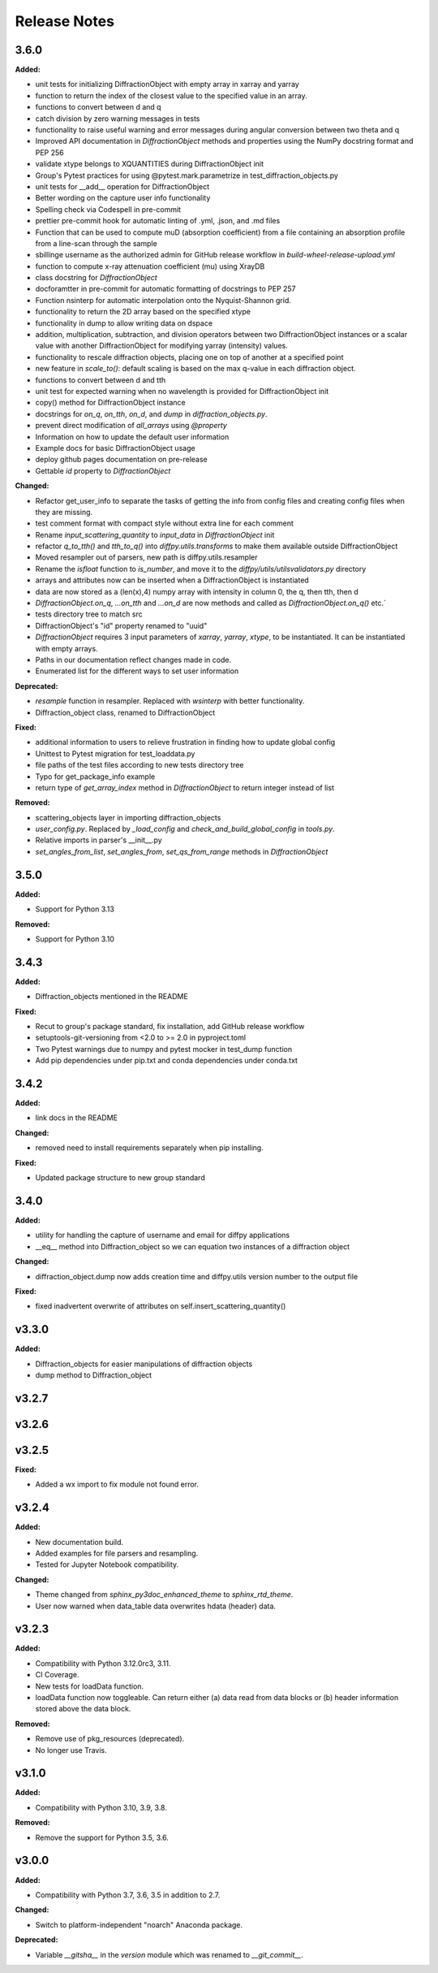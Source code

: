 =============
Release Notes
=============

.. current developments

3.6.0
=====

**Added:**

* unit tests for initializing DiffractionObject with empty array in xarray and yarray
* function to return the index of the closest value to the specified value in an array.
* functions to convert between d and q
* catch division by zero warning messages in tests
* functionality to raise useful warning and error messages during angular conversion between two theta and q
* Improved API documentation in `DiffractionObject` methods and properties using the NumPy docstring format and PEP 256
* validate xtype belongs to XQUANTITIES during DiffractionObject init
* Group's Pytest practices for using @pytest.mark.parametrize in test_diffraction_objects.py
* unit tests for __add__ operation for DiffractionObject
* Better wording on the capture user info functionality
* Spelling check via Codespell in pre-commit
* prettier pre-commit hook for automatic linting of .yml, .json, and .md files
* Function that can be used to compute muD (absorption coefficient) from a file containing an absorption profile from a line-scan through the sample
* sbillinge username as the authorized admin for GitHub release workflow in `build-wheel-release-upload.yml`
* function to compute x-ray attenuation coefficient (mu) using XrayDB
* class docstring for `DiffractionObject`
* docforamtter in pre-commit for automatic formatting of docstrings to PEP 257
* Function nsinterp for automatic interpolation onto the Nyquist-Shannon grid.
* functionality to return the 2D array based on the specified xtype
* functionality in dump to allow writing data on dspace
* addition, multiplication, subtraction, and division operators between two DiffractionObject instances or a scalar value with another DiffractionObject for modifying yarray (intensity) values.
* functionality to rescale diffraction objects, placing one on top of another at a specified point
* new feature in `scale_to()`: default scaling is based on the max q-value in each diffraction object.
* functions to convert between d and tth
* unit test for expected warning when no wavelength is provided for DiffractionObject init
* copy() method for DiffractionObject instance
* docstrings for `on_q`, `on_tth`, `on_d`, and `dump` in `diffraction_objects.py`.
* prevent direct modification of `all_arrays` using `@property`
* Information on how to update the default user information
* Example docs for basic DiffractionObject usage
* deploy github pages documentation on pre-release
* Gettable `id` property to `DiffractionObject`

**Changed:**

* Refactor get_user_info to separate the tasks of getting the info from config files and creating config files when they are missing.
* test comment format with compact style without extra line for each comment
* Rename `input_scattering_quantity` to `input_data` in `DiffractionObject` init
* refactor `q_to_tth()` and `tth_to_q()` into `diffpy.utils.transforms` to make them available outside DiffractionObject
* Moved resampler out of parsers, new path is diffpy.utils.resampler
* Rename the `isfloat` function to `is_number`, and move it to the `diffpy/utils/utilsvalidators.py` directory
* arrays and attributes now can be inserted when a DiffractionObject is instantiated
* data are now stored as a (len(x),4) numpy array with intensity in column 0, the q, then tth, then d
* `DiffractionObject.on_q`, `...on_tth` and `...on_d` are now methods and called as `DiffractionObject.on_q()` etc.`
* \tests directory tree to match \src
* DiffractionObject's "id" property renamed to "uuid"
* `DiffractionObject` requires 3 input parameters of `xarray`, `yarray`, `xtype`, to be instantiated.  It can be instantiated with empty arrays.
* Paths in our documentation reflect changes made in code.
* Enumerated list for the different ways to set user information

**Deprecated:**

* `resample` function in resampler. Replaced with `wsinterp` with better functionality.
* Diffraction_object class, renamed to DiffractionObject

**Fixed:**

* additional information to users to relieve frustration in finding how to update global config
* Unittest to Pytest migration for test_loaddata.py
* file paths of the test files according to new \tests directory tree
* Typo for get_package_info example
* return type of `get_array_index` method in `DiffractionObject` to return integer instead of list

**Removed:**

* scattering_objects layer in importing diffraction_objects
* `user_config.py`. Replaced by `_load_config` and `check_and_build_global_config` in `tools.py`.
* Relative imports in parser's __init__.py
* `set_angles_from_list`, `set_angles_from`, `set_qs_from_range` methods in `DiffractionObject`


3.5.0
=====

**Added:**

* Support for Python 3.13

**Removed:**

* Support for Python 3.10


3.4.3
=====

**Added:**

* Diffraction_objects mentioned in the README

**Fixed:**

* Recut to group's package standard, fix installation, add GitHub release workflow
* setuptools-git-versioning from <2.0 to >= 2.0 in pyproject.toml
* Two Pytest warnings due to numpy and pytest mocker in test_dump function
* Add pip dependencies under pip.txt and conda dependencies under conda.txt


3.4.2
=====

**Added:**

* link docs in the README

**Changed:**

* removed need to install requirements separately when pip installing.

**Fixed:**

* Updated package structure to new group standard




3.4.0
=====

**Added:**

* utility for handling the capture of username and email for diffpy applications
* __eq__ method into Diffraction_object so we can equation two instances of a diffraction object

**Changed:**

* diffraction_object.dump now adds creation time and diffpy.utils version number to the output file

**Fixed:**

* fixed inadvertent overwrite of attributes on self.insert_scattering_quantity()



v3.3.0
====================

**Added:**

* Diffraction_objects for easier manipulations of diffraction objects
* dump method to Diffraction_object



v3.2.7
====================



v3.2.6
====================



v3.2.5
====================

**Fixed:**

* Added a wx import to fix module not found error.



v3.2.4
====================

**Added:**

* New documentation build.
* Added examples for file parsers and resampling.
* Tested for Jupyter Notebook compatibility.

**Changed:**

* Theme changed from `sphinx_py3doc_enhanced_theme` to `sphinx_rtd_theme`.
* User now warned when data_table data overwrites hdata (header) data.



v3.2.3
====================

**Added:**

* Compatibility with Python 3.12.0rc3, 3.11.
* CI Coverage.
* New tests for loadData function.
* loadData function now toggleable. Can return either (a) data read from data blocks or (b) header information stored
  above the data block.

**Removed:**

* Remove use of pkg_resources (deprecated).
* No longer use Travis.



v3.1.0
====================

**Added:**

* Compatibility with Python 3.10, 3.9, 3.8.

**Removed:**

* Remove the support for Python 3.5, 3.6.



v3.0.0
====================

**Added:**

* Compatibility with Python 3.7, 3.6, 3.5 in addition to 2.7.

**Changed:**

* Switch to platform-independent "noarch" Anaconda package.

**Deprecated:**

* Variable `__gitsha__` in the `version` module which was renamed to `__git_commit__`.
